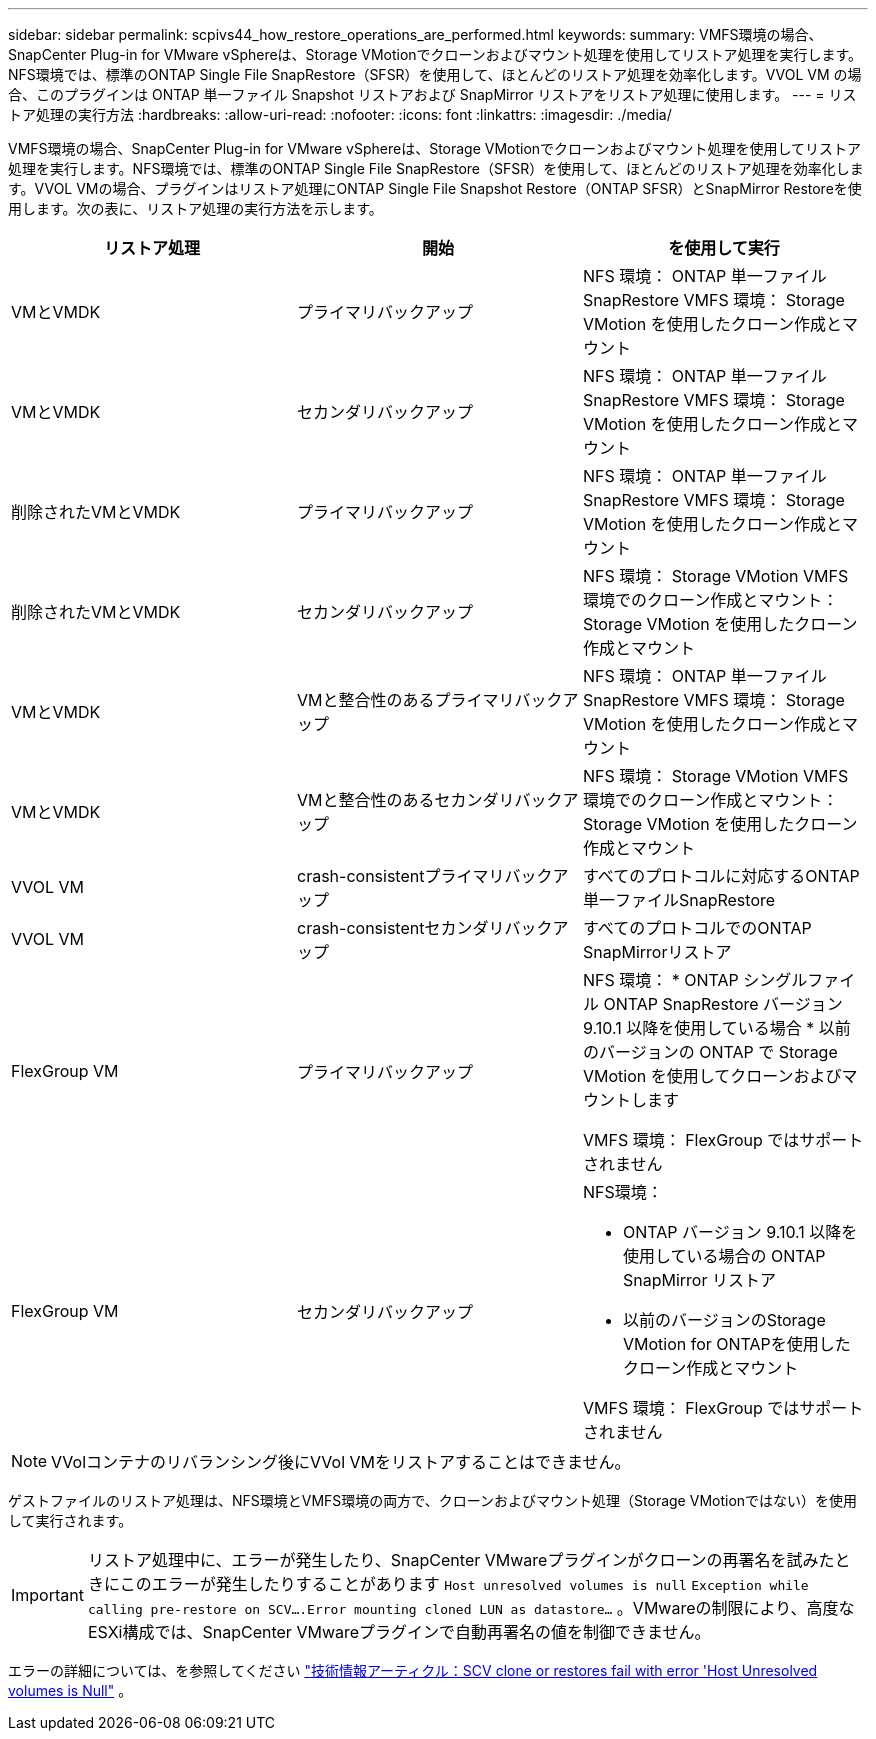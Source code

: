---
sidebar: sidebar 
permalink: scpivs44_how_restore_operations_are_performed.html 
keywords:  
summary: VMFS環境の場合、SnapCenter Plug-in for VMware vSphereは、Storage VMotionでクローンおよびマウント処理を使用してリストア処理を実行します。NFS環境では、標準のONTAP Single File SnapRestore（SFSR）を使用して、ほとんどのリストア処理を効率化します。VVOL VM の場合、このプラグインは ONTAP 単一ファイル Snapshot リストアおよび SnapMirror リストアをリストア処理に使用します。 
---
= リストア処理の実行方法
:hardbreaks:
:allow-uri-read: 
:nofooter: 
:icons: font
:linkattrs: 
:imagesdir: ./media/


[role="lead"]
VMFS環境の場合、SnapCenter Plug-in for VMware vSphereは、Storage VMotionでクローンおよびマウント処理を使用してリストア処理を実行します。NFS環境では、標準のONTAP Single File SnapRestore（SFSR）を使用して、ほとんどのリストア処理を効率化します。VVOL VMの場合、プラグインはリストア処理にONTAP Single File Snapshot Restore（ONTAP SFSR）とSnapMirror Restoreを使用します。次の表に、リストア処理の実行方法を示します。

|===
| リストア処理 | 開始 | を使用して実行 


| VMとVMDK | プライマリバックアップ | NFS 環境： ONTAP 単一ファイル SnapRestore VMFS 環境： Storage VMotion を使用したクローン作成とマウント 


| VMとVMDK | セカンダリバックアップ | NFS 環境： ONTAP 単一ファイル SnapRestore VMFS 環境： Storage VMotion を使用したクローン作成とマウント 


| 削除されたVMとVMDK | プライマリバックアップ | NFS 環境： ONTAP 単一ファイル SnapRestore VMFS 環境： Storage VMotion を使用したクローン作成とマウント 


| 削除されたVMとVMDK | セカンダリバックアップ | NFS 環境： Storage VMotion VMFS 環境でのクローン作成とマウント： Storage VMotion を使用したクローン作成とマウント 


| VMとVMDK | VMと整合性のあるプライマリバックアップ | NFS 環境： ONTAP 単一ファイル SnapRestore VMFS 環境： Storage VMotion を使用したクローン作成とマウント 


| VMとVMDK | VMと整合性のあるセカンダリバックアップ | NFS 環境： Storage VMotion VMFS 環境でのクローン作成とマウント： Storage VMotion を使用したクローン作成とマウント 


| VVOL VM | crash-consistentプライマリバックアップ | すべてのプロトコルに対応するONTAP単一ファイルSnapRestore 


| VVOL VM | crash-consistentセカンダリバックアップ | すべてのプロトコルでのONTAP SnapMirrorリストア 


| FlexGroup VM | プライマリバックアップ  a| 
NFS 環境： * ONTAP シングルファイル ONTAP SnapRestore バージョン 9.10.1 以降を使用している場合 * 以前のバージョンの ONTAP で Storage VMotion を使用してクローンおよびマウントします

VMFS 環境： FlexGroup ではサポートされません



| FlexGroup VM | セカンダリバックアップ  a| 
NFS環境：

* ONTAP バージョン 9.10.1 以降を使用している場合の ONTAP SnapMirror リストア
* 以前のバージョンのStorage VMotion for ONTAPを使用したクローン作成とマウント


VMFS 環境： FlexGroup ではサポートされません

|===

NOTE: VVolコンテナのリバランシング後にVVol VMをリストアすることはできません。

ゲストファイルのリストア処理は、NFS環境とVMFS環境の両方で、クローンおよびマウント処理（Storage VMotionではない）を使用して実行されます。


IMPORTANT: リストア処理中に、エラーが発生したり、SnapCenter VMwareプラグインがクローンの再署名を試みたときにこのエラーが発生したりすることがあります `Host unresolved volumes is null` `Exception while calling pre-restore on SCV….Error mounting cloned LUN as datastore…` 。VMwareの制限により、高度なESXi構成では、SnapCenter VMwareプラグインで自動再署名の値を制御できません。

エラーの詳細については、を参照してください https://kb.netapp.com/mgmt/SnapCenter/SCV_clone_or_restores_fail_with_error_'Host_Unresolved_volumes_is_null'#["技術情報アーティクル：SCV clone or restores fail with error 'Host Unresolved volumes is Null"^] 。
